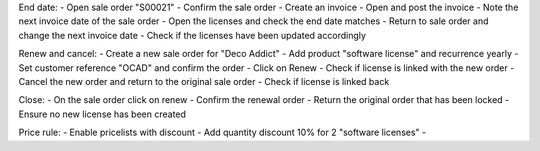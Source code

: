 End date:
- Open sale order "S00021"
- Confirm the sale order
- Create an invoice
- Open and post the invoice
- Note the next invoice date of the sale order
- Open the licenses and check the end date matches
- Return to sale order and change the next invoice date
- Check if the licenses have been updated accordingly

Renew and cancel:
- Create a new sale order for "Deco Addict"
- Add product "software license" and recurrence yearly
- Set customer reference "OCAD" and confirm the order
- Click on Renew
- Check if license is linked with the new order
- Cancel the new order and return to the original sale order
- Check if license is linked back

Close:
- On the sale order click on renew
- Confirm the renewal order
- Return the original order that has been locked
- Ensure no new license has been created

Price rule:
- Enable pricelists with discount
- Add quantity discount 10% for 2 "software licenses"
-
